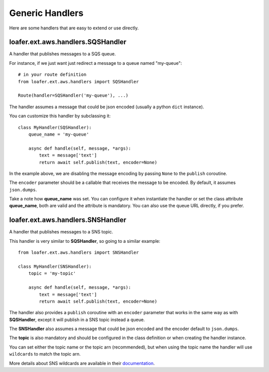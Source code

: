 Generic Handlers
-----------------

Here are some handlers that are easy to extend or use directly.


loafer.ext.aws.handlers.SQSHandler
~~~~~~~~~~~~~~~~~~~~~~~~~~~~~~~~~~

A handler that publishes messages to a SQS queue.

For instance, if we just want just redirect a message to a queue named "my-queue"::

    # in your route definition
    from loafer.ext.aws.handlers import SQSHandler

    Route(handler=SQSHandler('my-queue'), ...)

The handler assumes a message that could be json encoded (usually a python ``dict`` instance).

You can customize this handler by subclassing it::

    class MyHandler(SQSHandler):
        queue_name = 'my-queue'

        async def handle(self, message, *args):
            text = message['text']
            return await self.publish(text, encoder=None)

In the example above, we are disabling the message encoding by passing ``None``
to the ``publish`` coroutine.

The ``encoder`` parameter should be a callable that receives the message to be encoded.
By default, it assumes ``json.dumps``.

Take a note how **queue_name** was set. You can configure it when instantiate
the handler or set the class attribute **queue_name**, both are valid and the
attribute is mandatory. You can also use the queue URL directly, if you prefer.


loafer.ext.aws.handlers.SNSHandler
~~~~~~~~~~~~~~~~~~~~~~~~~~~~~~~~~~

A handler that publishes messages to a SNS topic.

This handler is very similar to **SQSHandler**, so going to a similar example::

    from loafer.ext.aws.handlers import SNSHandler

    class MyHandler(SNSHandler):
        topic = 'my-topic'

        async def handle(self, message, *args):
            text = message['text']
            return await self.publish(text, encoder=None)

The handler also provides a ``publish`` coroutine with an ``encoder`` parameter
that works in the same way as with **SQSHandler**, except it will publish in a
SNS topic instead a queue.

The **SNSHandler** also assumes a message that could be json encoded and the
encoder default to ``json.dumps``.

The **topic** is also mandatory and should be configured in the class
definition or when creating the handler instance.

You can set either the topic name or the topic arn (recommended), but when
using the topic name the handler will use ``wildcards`` to match the topic arn.

More details about SNS wildcards are available in their `documentation`_.

.. _documentation: http://docs.aws.amazon.com/sns/latest/dg/UsingIAMwithSNS.html#SNS_ARN_Format
